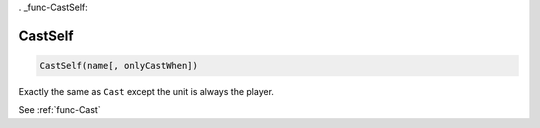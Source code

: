 . _func-CastSelf:

CastSelf
========

.. sourcecode:: c#

    CastSelf(name[, onlyCastWhen])

Exactly the same as ``Cast`` except the unit is always the player.

See :ref:`func-Cast`
